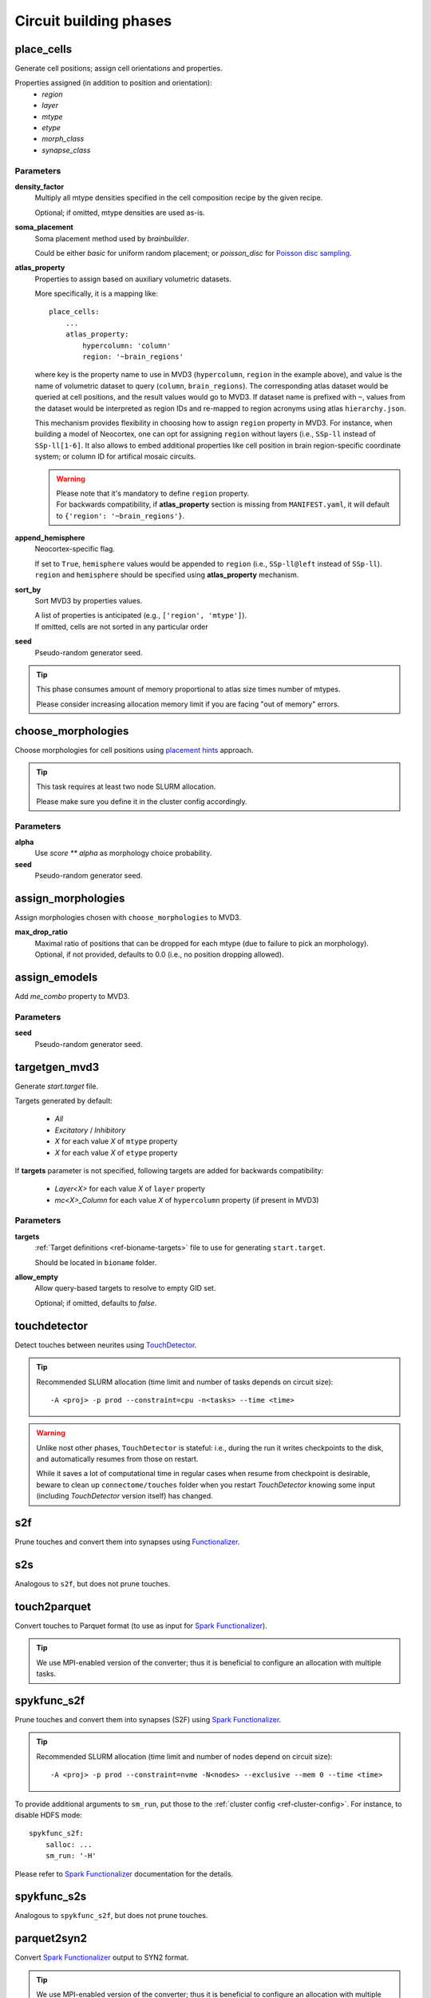 .. _ref-phases:

Circuit building phases
=======================

.. _ref-phase-place-cells:

place_cells
-----------

Generate cell positions; assign cell orientations and properties.

Properties assigned (in addition to position and orientation):
    - *region*
    - *layer*
    - *mtype*
    - *etype*
    - *morph_class*
    - *synapse_class*

Parameters
~~~~~~~~~~

**density_factor**
    Multiply all mtype densities specified in the cell composition recipe by the given recipe.

    Optional; if omitted, mtype densities are used as-is.

**soma_placement**
    Soma placement method used by `brainbuilder`.

    Could be either *basic* for uniform random placement; or *poisson_disc* for `Poisson disc sampling <https://bbpteam.epfl.ch/project/spaces/display/BBPNSE/On+sampling+methods+to+generate+cell+positions>`_.

**atlas_property**
    Properties to assign based on auxiliary volumetric datasets.

    More specifically, it is a mapping like:

    ::

        place_cells:
            ...
            atlas_property:
                hypercolumn: 'column'
                region: '~brain_regions'


    where key is the property name to use in MVD3 (``hypercolumn``, ``region`` in the example above), and value is the name of volumetric dataset to query (``column``, ``brain_regions``).
    The corresponding atlas dataset would be queried at cell positions, and the result values would go to MVD3.
    If dataset name is prefixed with ``~``, values from the dataset would be interpreted as region IDs and re-mapped to region acronyms using atlas ``hierarchy.json``.

    This mechanism provides flexibility in choosing how to assign ``region`` property in MVD3.
    For instance, when building a model of Neocortex, one can opt for assigning ``region`` without layers (i.e., ``SSp-ll`` instead of ``SSp-ll[1-6]``.
    It also allows to embed additional properties like cell position in brain region-specific coordinate system; or column ID for artifical mosaic circuits.

    .. warning::

        | Please note that it's mandatory to define ``region`` property.
        | For backwards compatibility, if **atlas_property** section is missing from ``MANIFEST.yaml``, it will default to ``{'region': '~brain_regions'}``.

**append_hemisphere**
    Neocortex-specific flag.

    | If set to ``True``, ``hemisphere`` values would be appended to ``region`` (i.e., ``SSp-ll@left`` instead of ``SSp-ll``).
    | ``region`` and ``hemisphere`` should be specified using **atlas_property** mechanism.

**sort_by**
    Sort MVD3 by properties values.

    | A list of properties is anticipated (e.g., ``['region', 'mtype']``).
    | If omitted, cells are not sorted in any particular order

**seed**
    Pseudo-random generator seed.

.. tip::

    This phase consumes amount of memory proportional to atlas size times number of mtypes.

    Please consider increasing allocation memory limit if you are facing "out of memory" errors.


.. _ref-phase-choose-morphologies:

choose_morphologies
-------------------

Choose morphologies for cell positions using `placement hints <https://bbpteam.epfl.ch/documentation/placement-algorithm-2.0.7/index.html>`_ approach.

.. tip::

    This task requires at least two node SLURM allocation.

    Please make sure you define it in the cluster config accordingly.


Parameters
~~~~~~~~~~

**alpha**
    Use `score ** alpha` as morphology choice probability.

**seed**
    Pseudo-random generator seed.


.. _ref-phase-assign-morphologies:

assign_morphologies
-------------------

Assign morphologies chosen with ``choose_morphologies`` to MVD3.

**max_drop_ratio**
    | Maximal ratio of positions that can be dropped for each mtype (due to failure to pick an morphology).
    | Optional, if not provided, defaults to 0.0 (i.e., no position dropping allowed).


.. _ref-phase-assign-emodels:

assign_emodels
--------------

Add *me_combo* property to MVD3.

Parameters
~~~~~~~~~~

**seed**
    Pseudo-random generator seed.


.. _ref-phase-targetgen-mvd3:

targetgen_mvd3
--------------

Generate *start.target* file.

Targets generated by default:

 * `All`
 * `Excitatory` / `Inhibitory`
 * `X` for each value `X` of ``mtype`` property
 * `X` for each value `X` of ``etype`` property

If **targets** parameter is not specified, following targets are added for backwards compatibility:

 * `Layer<X>` for each value `X` of ``layer`` property
 * `mc<X>_Column` for each value `X` of ``hypercolumn`` property (if present in MVD3)

Parameters
~~~~~~~~~~

**targets**
    :ref:`Target definitions <ref-bioname-targets>` file to use for generating ``start.target``.

    Should be located in ``bioname`` folder.

**allow_empty**
    Allow query-based targets to resolve to empty GID set.

    Optional; if omitted, defaults to *false*.


.. _ref-phase-touchdetector:

touchdetector
-------------

Detect touches between neurites using `TouchDetector <https://bbpteam.epfl.ch/documentation/#touchdetector>`_.

.. tip::

    Recommended SLURM allocation (time limit and number of tasks depends on circuit size):

    ::

        -A <proj> -p prod --constraint=cpu -n<tasks> --time <time>


.. warning::

    Unlike nost other phases, ``TouchDetector`` is stateful: i.e., during the run it writes checkpoints to the disk, and automatically resumes from those on restart.

    While it saves a lot of computational time in regular cases when resume from checkpoint is desirable, beware to clean up ``connectome/touches`` folder when you restart `TouchDetector` knowing some input (including `TouchDetector` version itself) has changed.

.. _ref-phase-s2f:

s2f
---

Prune touches and convert them into synapses using `Functionalizer <https://bbpteam.epfl.ch/documentation/#functionalizer>`_.


.. _ref-phase-s2s:

s2s
---

Analogous to ``s2f``, but does not prune touches.

.. _ref-phase-touch2parquet:

touch2parquet
-------------

Convert touches to Parquet format (to use as input for `Spark Functionalizer <https://bbpteam.epfl.ch/documentation/#spykfunc>`_).

.. tip::

    We use MPI-enabled version of the converter; thus it is beneficial to configure an allocation with multiple tasks.

.. _ref-phase-spykfunc_s2f:

spykfunc_s2f
------------

Prune touches and convert them into synapses (S2F) using `Spark Functionalizer <https://bbpteam.epfl.ch/documentation/#spykfunc>`_.

.. tip::

    Recommended SLURM allocation (time limit and number of nodes depend on circuit size):

    ::

        -A <proj> -p prod --constraint=nvme -N<nodes> --exclusive --mem 0 --time <time>

To provide additional arguments to ``sm_run``, put those to the :ref:`cluster config <ref-cluster-config>`.
For instance, to disable HDFS mode:

::

    spykfunc_s2f:
        salloc: ...
        sm_run: '-H'

Please refer to `Spark Functionalizer <https://bbpteam.epfl.ch/documentation/#spykfunc>`_ documentation for the details.


.. _ref-phase-spykfunc_s2s:

spykfunc_s2s
------------

Analogous to ``spykfunc_s2f``, but does not prune touches.

.. _ref-phase-parquet2syn2:

parquet2syn2
------------

Convert `Spark Functionalizer <https://bbpteam.epfl.ch/documentation/#spykfunc>`_ output to SYN2 format.

.. tip::

    We use MPI-enabled version of the converter; thus it is beneficial to configure an allocation with multiple tasks.


.. _ref-phase-subcellular:

subcellular
-----------

Assign gene expressions / protein concentrations to cells.

Configuration
~~~~~~~~~~~~~~

Since this phase uses the ``entity_management`` package to draw data from Nexus, it is
mandatory to set correctly your Nexus environment variables:

    -  NEXUS_TOKEN to "Bearer XXX" with XXX your nexus token from the explorer's `copy token` facility
    -  NEXUS_ORG to "ngv" to be able to work inside the ngv project

.. tip::
    To do so with bash just do:

    .. code:: bash

        export NEXUS_TOKEN="Bearer <my_copied_token>"
        export NEXUS_ORG="ngv"

Parameters
~~~~~~~~~~

From now on, the data parameters are directly drawn from Nexus. The data are stored in the
synprot domain (this will change in the future).

.. warning::
    These data should have been uploaded in Nexus using the ``subcellular-querier``
    package. This process ensures that all data are compliant with the dedicated
    ``brainbuilder`` app.

    See: https://bbpteam.epfl.ch/documentation/subcellular-querier-0.0.3/index.html

To retrieve data from nexus, just provide the name of the nexus instance. The code will
automatically look into the correct schemas and download the attachment file.

**transcriptome**
    A Nexus *transcriptomeexperiment* instance with a csv attachment file containing all the data
    related to gene expressions. The attachment file is formatted as follow.

    The first 10 rows should be ``tissue``, ``group #``, ``total mRNA mol``, ``well``, ``sex``,
    ``age``, ``diameter``, ``cell_id``, ``level1class``, ``level2class`` for each cells.
    Each column of this first table should be the corresponding values for all cells.

    The rows from 12 to the end should contain the corresponding gene expressions for each cells.

    The exact formatting must be:

    +----------+------------------+-------------------+-------------------+
    |          | tissue	          |   sscortex        |  sscortex         |
    +----------+------------------+-------------------+-------------------+
    |          |  group #         |   1               |  4                |
    +----------+------------------+-------------------+-------------------+
    |          |  total mRNA mol  |   21580           |  7267             |
    +----------+------------------+-------------------+-------------------+
    |          |  well            |   11              |  89               |
    +----------+------------------+-------------------+-------------------+
    |          |  sex             |   1               |  -1               |
    +----------+------------------+-------------------+-------------------+
    |          |  age             |   21              |  23               |
    +----------+------------------+-------------------+-------------------+
    |          |  diameter        |   0               |  10.8             |
    +----------+------------------+-------------------+-------------------+
    |          |  cell_id         |   1772071015_C02  |  1772071041_A12   |
    +----------+------------------+-------------------+-------------------+
    |          |  level1class     |   interneurons    |  oligodendrocytes |
    +----------+------------------+-------------------+-------------------+
    |          |  level2class     |   Int10           |  Oligo5           |
    +----------+------------------+-------------------+-------------------+
    |          |                  |                   |                   |
    +----------+------------------+-------------------+-------------------+
    | Tspan12  |        1         |        0          |         0         |
    +----------+------------------+-------------------+-------------------+
    | Tshz1    |        1         |        3          |         1         |
    +----------+------------------+-------------------+-------------------+
    | Fnbp1l   |        1         |        3          |         1         |
    +----------+------------------+-------------------+-------------------+
    | Adamts15 |        1         |        1          |         0         |
    +----------+------------------+-------------------+-------------------+

See:
https://bbp-nexus.epfl.ch/staging/explorer/ngv/synprot/transcriptomeexperiment/v0.1.0/550179e8-496a-44e7-be74-0fc2cc8f3c52
for a complete example.

**mtype-taxonomy**
    A *mtypetaxonomy* Nexus instance with a tsv attachment file containing the mapping mtypes
    to their morph class (Interneuron / Pyramidal) and synapse class (Excitatory / Inhibitory).

    For instance:

    +-----------+-----------+-----------+
    |  mtype    |   mClass  |   sClass  |
    +===========+===========+===========+
    |  L23_NGC  |   INT     |    INH    |
    +-----------+-----------+-----------+
    |  L23_SBC  |   INT     |    INH    |
    +-----------+-----------+-----------+
    |  L2_IPC   |   PYR     |    EXC    |
    +-----------+-----------+-----------+

    See:
    https://bbp-nexus.epfl.ch/staging/explorer/ngv/synprot/mtypetaxonomy/v0.1.0/f5c1beac-3245-48e6-8336-c2189a1c37be
    for a complete example.

**cell-proteins**
    A *cellproteinconcexperiment* Nexus instance with a tsv attachment file containing the
    concentration of each gene in each organelle.

    Columns correspond to the different organelle and rows to the different genes. The values
    are the concentrations in [nM] (nanomoles / litre) of each gene in each organelle as
    a floating point.

    As of today, the mandatory columns to provide are:

        - Lead gene name
        - Canonical lead protein ID
        - Majority protein IDs
        - Protein names
        - Median cellular concentration [nM]
        - Median Cytosol concentration [nM]
        - Median nuclear concentration [nM]
        - Median ER concentration [nM]
        - Median Endosome concentration [nM]
        - Median Golgi apparatus concentration [nM]
        - Median Lysosome concentration [nM]
        - Median Mitochondrion concentration [nM]
        - Median Peroxisome concentration [nM]
        - Median Plasma membrane concentration [nM]
        - Median Cytosol concentration [nM].1

    See:
    https://bbp-nexus.epfl.ch/staging/explorer/ngv/synprot/cellproteinconcexperiment/v0.1.5/fcb284f3-6143-46a6-a34a-3cd8ea7277ba
    for a complete example.

**synapse-proteins**
    A *synapticproteinconcexperiment* Nexus instance with a tsv attachment file containing the
    concentration of each gene inside the different kind of synapses.

    The attachment file must contain at least four columns:

     - gene names Linerson
     - PSD excitatory, #/um^2
     - PSD inhibitory, #/um^2
     - Presynaptic terminals, nM

    Rows correspond to the gene name and concentrations.

    Example:

    +-----------------------+---------------------------+--------------------------+-----------------------------+
    |  gene names Linerson  |   PSD excitatory, #/um^2  |  PSD inhibitory, #/um^2  | Presynaptic terminals, nM   |
    +=======================+===========================+==========================+=============================+
    |        Camk2a         |            24570          |             0            |               71950         |
    +-----------------------+---------------------------+--------------------------+-----------------------------+
    |        Camk2b         |             5730          |             0            |               17150         |
    +-----------------------+---------------------------+--------------------------+-----------------------------+


**seed**
    Pseudo-random generator seed.

Intermediate files
~~~~~~~~~~~~~~~~~~

Intermediate files will be created in a subcellular directory. These HDF5 files will be
used to create the subcellular.h5 final file.